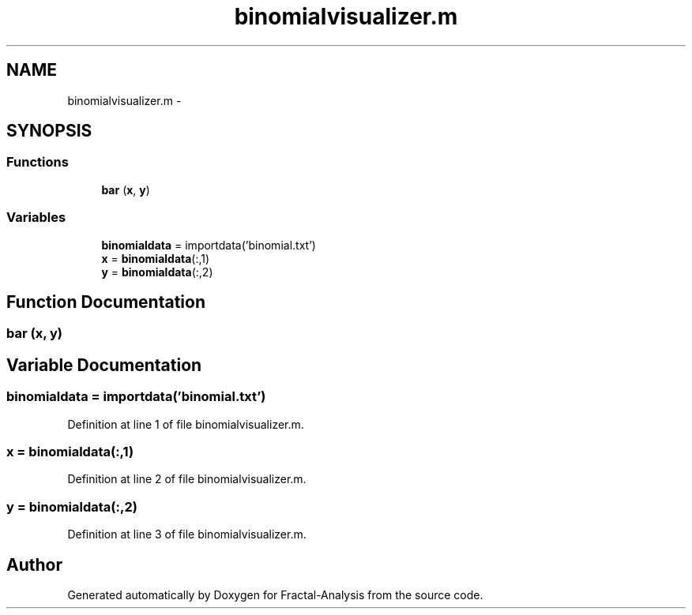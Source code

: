 .TH "binomialvisualizer.m" 3 "Sun Jul 21 2013" "Fractal-Analysis" \" -*- nroff -*-
.ad l
.nh
.SH NAME
binomialvisualizer.m \- 
.SH SYNOPSIS
.br
.PP
.SS "Functions"

.in +1c
.ti -1c
.RI "\fBbar\fP (\fBx\fP, \fBy\fP)"
.br
.in -1c
.SS "Variables"

.in +1c
.ti -1c
.RI "\fBbinomialdata\fP = importdata('binomial\&.txt')"
.br
.ti -1c
.RI "\fBx\fP = \fBbinomialdata\fP(:,1)"
.br
.ti -1c
.RI "\fBy\fP = \fBbinomialdata\fP(:,2)"
.br
.in -1c
.SH "Function Documentation"
.PP 
.SS "bar (\fBx\fP, \fBy\fP)"

.SH "Variable Documentation"
.PP 
.SS "binomialdata = importdata('binomial\&.txt')"

.PP
Definition at line 1 of file binomialvisualizer\&.m\&.
.SS "x = \fBbinomialdata\fP(:,1)"

.PP
Definition at line 2 of file binomialvisualizer\&.m\&.
.SS "y = \fBbinomialdata\fP(:,2)"

.PP
Definition at line 3 of file binomialvisualizer\&.m\&.
.SH "Author"
.PP 
Generated automatically by Doxygen for Fractal-Analysis from the source code\&.

